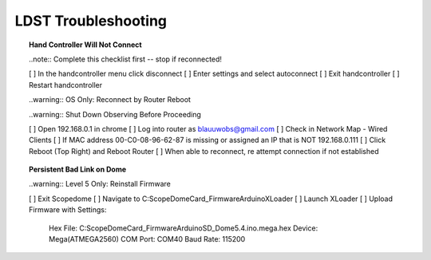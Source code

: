 LDST Troubleshooting
====================

.. topic:: Hand Controller Will Not Connect

  ..note:: Complete this checklist first -- stop if reconnected!
  
  [ ] In the handcontroller menu click disconnect
  [ ] Enter settings and select autoconnect
  [ ] Exit handcontroller
  [ ] Restart handcontroller
  
  ..warning:: OS Only: Reconnect by Router Reboot
  
  ..warning:: Shut Down Observing Before Proceeding
  
  [ ] Open 192.168.0.1 in chrome
  [ ] Log into router as blauuwobs@gmail.com
  [ ] Check in Network Map - Wired Clients
  [ ] If MAC address 00-C0-08-96-62-87 is missing or assigned an IP that is NOT 192.168.0.111
  [ ] Click Reboot (Top Right) and Reboot Router
  [ ] When able to reconnect, re attempt connection if not established
  
.. topic:: Persistent Bad Link on Dome

  ..warning:: Level 5 Only: Reinstall Firmware
  
  [ ] Exit Scopedome
  [ ] Navigate to C:\ScopeDome\Card_Firmware\Arduino\XLoader
  [ ] Launch XLoader
  [ ] Upload Firmware with Settings:
      Hex File: C:\ScopeDome\Card_Firmware\Arduino\SD_Dome5.4.ino.mega.hex
      Device: Mega(ATMEGA2560)
      COM Port: COM40
      Baud Rate: 115200
